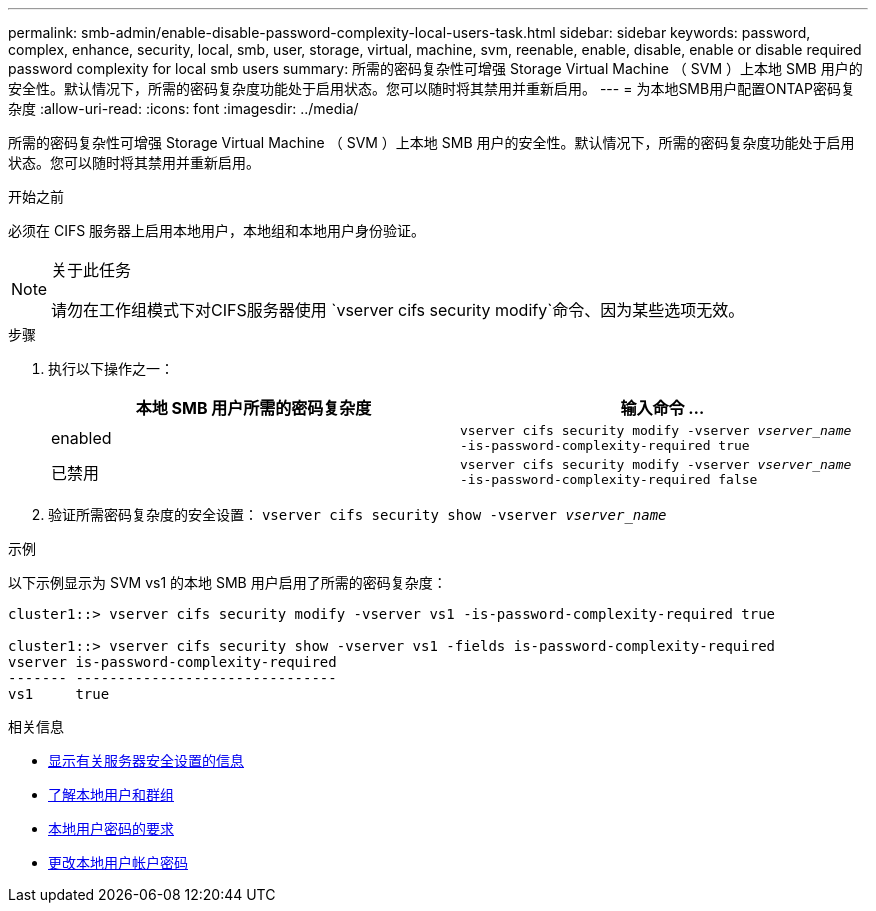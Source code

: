 ---
permalink: smb-admin/enable-disable-password-complexity-local-users-task.html 
sidebar: sidebar 
keywords: password, complex, enhance, security, local, smb, user, storage, virtual, machine, svm, reenable, enable, disable, enable or disable required password complexity for local smb users 
summary: 所需的密码复杂性可增强 Storage Virtual Machine （ SVM ）上本地 SMB 用户的安全性。默认情况下，所需的密码复杂度功能处于启用状态。您可以随时将其禁用并重新启用。 
---
= 为本地SMB用户配置ONTAP密码复杂度
:allow-uri-read: 
:icons: font
:imagesdir: ../media/


[role="lead"]
所需的密码复杂性可增强 Storage Virtual Machine （ SVM ）上本地 SMB 用户的安全性。默认情况下，所需的密码复杂度功能处于启用状态。您可以随时将其禁用并重新启用。

.开始之前
必须在 CIFS 服务器上启用本地用户，本地组和本地用户身份验证。

[NOTE]
.关于此任务
====
请勿在工作组模式下对CIFS服务器使用 `vserver cifs security modify`命令、因为某些选项无效。

====
.步骤
. 执行以下操作之一：
+
|===
| 本地 SMB 用户所需的密码复杂度 | 输入命令 ... 


 a| 
enabled
 a| 
`vserver cifs security modify -vserver _vserver_name_ -is-password-complexity-required true`



 a| 
已禁用
 a| 
`vserver cifs security modify -vserver _vserver_name_ -is-password-complexity-required false`

|===
. 验证所需密码复杂度的安全设置： `vserver cifs security show -vserver _vserver_name_`


.示例
以下示例显示为 SVM vs1 的本地 SMB 用户启用了所需的密码复杂度：

[listing]
----
cluster1::> vserver cifs security modify -vserver vs1 -is-password-complexity-required true

cluster1::> vserver cifs security show -vserver vs1 -fields is-password-complexity-required
vserver is-password-complexity-required
------- -------------------------------
vs1     true
----
.相关信息
* xref:display-server-security-settings-task.adoc[显示有关服务器安全设置的信息]
* xref:local-users-groups-concepts-concept.adoc[了解本地用户和群组]
* xref:requirements-local-user-passwords-concept.adoc[本地用户密码的要求]
* xref:change-local-user-account-passwords-task.adoc[更改本地用户帐户密码]

